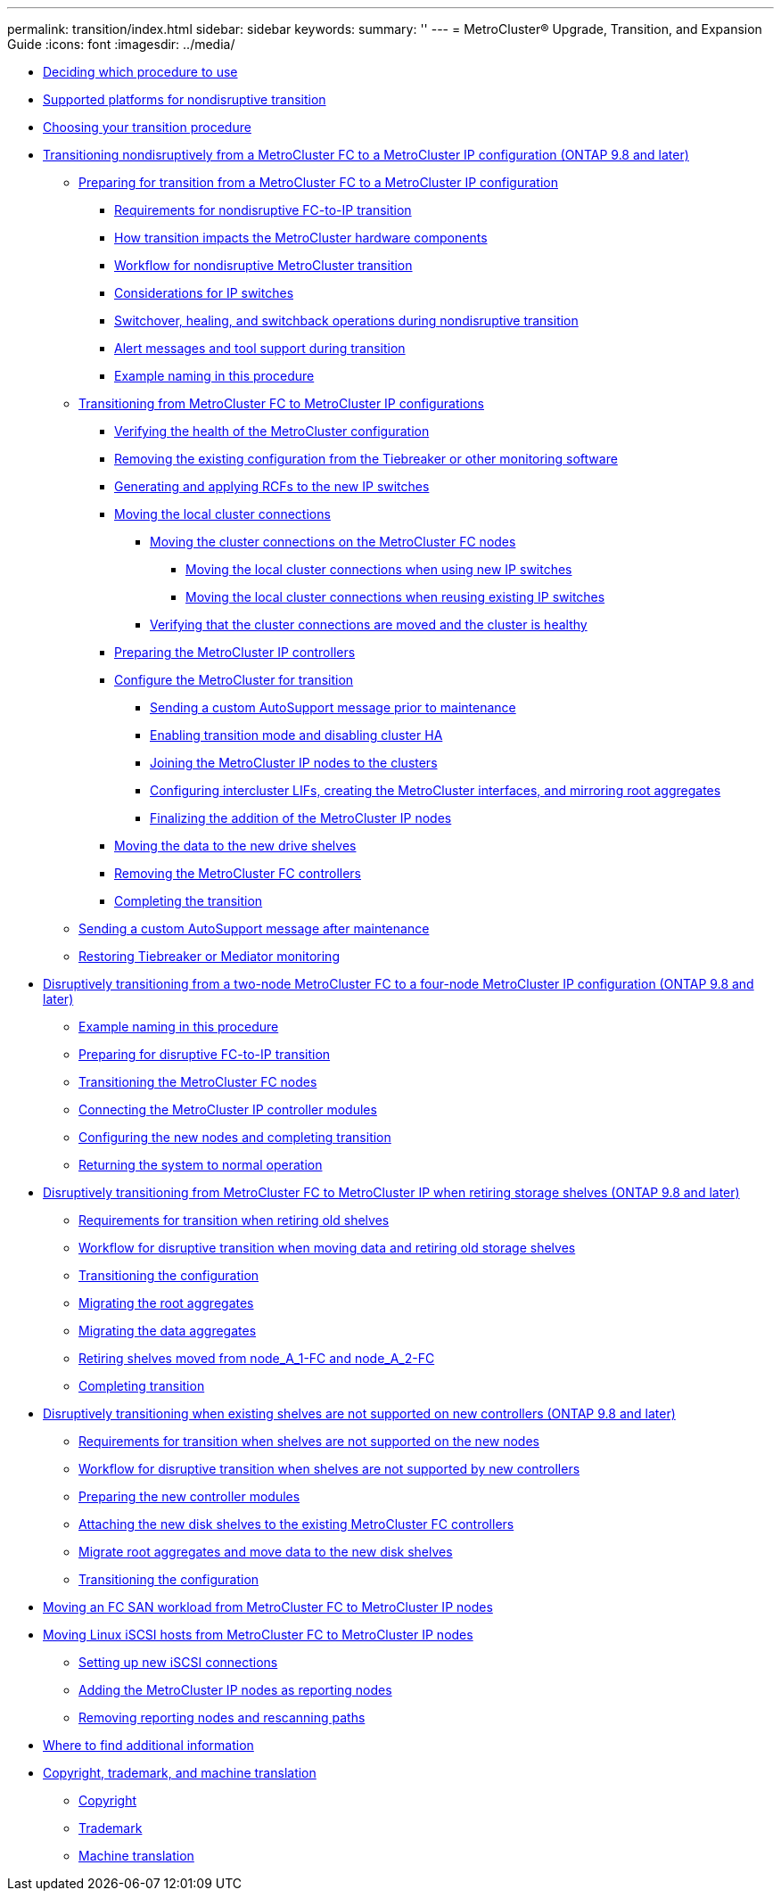 ---
permalink: transition/index.html
sidebar: sidebar
keywords: 
summary: ''
---
= MetroCluster® Upgrade, Transition, and Expansion Guide
:icons: font
:imagesdir: ../media/

* xref:concept_deciding_which_procedure_to_use_metrocluster_upgrade_transition_and_expansion_guide.adoc[Deciding which procedure to use]
* xref:concept_supported_platforms_for_transition.adoc[Supported platforms for nondisruptive transition]
* xref:concept_choosing_your_transition_procedure_mcc_transition.adoc[Choosing your transition procedure]
* xref:concept_nondisruptively_transitioning_from_a_four_node_metrocluster_fc_to_a_metrocluster_ip_configuration.adoc[Transitioning nondisruptively from a MetroCluster FC to a MetroCluster IP configuration (ONTAP 9.8 and later)]
 ** xref:concept_preparing_for_transitioning_from_metrocluster_fc_to_an_metrocluster_ip_configuration.adoc[Preparing for transition from a MetroCluster FC to a MetroCluster IP configuration]
  *** xref:concept_requirements_for_fc_to_ip_transition_mcc.adoc[Requirements for nondisruptive FC-to-IP transition]
  *** xref:concept_how_transition_impacts_the_metrocluster_hardware_components.adoc[How transition impacts the MetroCluster hardware components]
  *** xref:concept_transition_workflow_fc_to_ip_transition.adoc[Workflow for nondisruptive MetroCluster transition]
  *** xref:concept_considerations_for_using_existing_ip_switches.adoc[Considerations for IP switches]
  *** xref:concept_switchover_and_switchback_operations_during_transition.adoc[Switchover, healing, and switchback operations during nondisruptive transition]
  *** xref:concept_metrocluster_operation_during_transition.adoc[Alert messages and tool support during transition]
  *** xref:concept_example_naming_in_this_procedure_mcc_ip_transition.adoc[Example naming in this procedure]
 ** link:task_transitioning_from_metrocluster_fc_to_metrocluster_ip_configurations.md#task_transitioning_from_metrocluster_fc_to_metrocluster_ip_configurations[Transitioning from MetroCluster FC to MetroCluster IP configurations]
  *** link:task_transitioning_from_metrocluster_fc_to_metrocluster_ip_configurations.md#task_verifying_the_heath_of_the_metrocluster_configuration_fc_to_ip_transition[Verifying the health of the MetroCluster configuration]
  *** link:task_transitioning_from_metrocluster_fc_to_metrocluster_ip_configurations.md#task_removing_the_existing_configuration_from_tiebreaker_monitoring_4n_mcc_transition[Removing the existing configuration from the Tiebreaker or other monitoring software]
  *** link:task_transitioning_from_metrocluster_fc_to_metrocluster_ip_configurations.md#task_generating_and_applying_the_rcfs_to_new_ip_switches_4n_mcc_transition[Generating and applying RCFs to the new IP switches]
  *** link:task_transitioning_from_metrocluster_fc_to_metrocluster_ip_configurations.md#task_moving_the_local_cluster_connections[Moving the local cluster connections]
   **** link:task_transitioning_from_metrocluster_fc_to_metrocluster_ip_configurations.md#task_moving_the_connections_mcc_transition_choice_topic[Moving the cluster connections on the MetroCluster FC nodes]
    ***** link:task_transitioning_from_metrocluster_fc_to_metrocluster_ip_configurations.md#task_moving_the_local_cluster_connections_new_switches_only[Moving the local cluster connections when using new IP switches]
    ***** link:task_transitioning_from_metrocluster_fc_to_metrocluster_ip_configurations.md#task_moving_the_local_cluster_connections_reuse_of_existing_switches_only[Moving the local cluster connections when reusing existing IP switches]
   **** link:task_transitioning_from_metrocluster_fc_to_metrocluster_ip_configurations.md#task_verifying_that_the_cluster_connections_are_moved_and_the_cluster_is_healthy[Verifying that the cluster connections are moved and the cluster is healthy]
  *** link:task_transitioning_from_metrocluster_fc_to_metrocluster_ip_configurations.md#task_preparing_the_metrocluster_ip_controllers_4node_nondisruptive_mcc_transition[Preparing the MetroCluster IP controllers]
  *** link:task_transitioning_from_metrocluster_fc_to_metrocluster_ip_configurations.md#task_configuring_the_metrocluster_for_transition_fc_to_ip_transition[Configure the MetroCluster for transition]
   **** link:task_transitioning_from_metrocluster_fc_to_metrocluster_ip_configurations.md#task_sending_a_custom_autosupport_message_before_maintenance_mcc[Sending a custom AutoSupport message prior to maintenance]
   **** link:task_transitioning_from_metrocluster_fc_to_metrocluster_ip_configurations.md#task_enabling_transition_mode_and_disabling_cluster_ha[Enabling transition mode and disabling cluster HA]
   **** link:task_transitioning_from_metrocluster_fc_to_metrocluster_ip_configurations.md#task_joining_the_metrocluster_ip_nodes_to_the_clusters_fc_to_ip_transition[Joining the MetroCluster IP nodes to the clusters]
   **** link:task_transitioning_from_metrocluster_fc_to_metrocluster_ip_configurations.md#task_configuring_peering_lifs_creating_the_metrocluster_interfaces_and_mirroring_root_aggregates_4_8_4_mcc_transition[Configuring intercluster LIFs, creating the MetroCluster interfaces, and mirroring root aggregates]
   **** link:task_transitioning_from_metrocluster_fc_to_metrocluster_ip_configurations.md#task_finalizing_the_addition_of_the_metrocluster_ip_nodes_fc_to_ip_transition[Finalizing the addition of the MetroCluster IP nodes]
  *** link:task_transitioning_from_metrocluster_fc_to_metrocluster_ip_configurations.md#task_moving_data_to_the_new_drive_shelves_fc_to_ip_transition[Moving the data to the new drive shelves]
  *** link:task_transitioning_from_metrocluster_fc_to_metrocluster_ip_configurations.md#task_removing_the_metrocluster_fc_controllers_fc_to_ip_transition[Removing the MetroCluster FC controllers]
  *** link:task_transitioning_from_metrocluster_fc_to_metrocluster_ip_configurations.md#task_completing_the_transition_fc_to_ip_transition[Completing the transition]
 ** xref:task_sending_a_custom_autosupport_message_after_maintenance_4n_nondisruptive_mcc_transition.adoc[Sending a custom AutoSupport message after maintenance]
 ** xref:task_restoring_tiebreaker_monitoring_4n_nondisruptive_mcc_transition.adoc[Restoring Tiebreaker or Mediator monitoring]
* xref:task_disruptively_transitioning_from_a_two_node_metrocluster_fc_to_a_four_node_metrocluster_ip_configuration.adoc[Disruptively transitioning from a two-node MetroCluster FC to a four-node MetroCluster IP configuration (ONTAP 9.8 and later)]
 ** xref:concept_example_naming_in_this_procedure_2n_mcc_transition_disruptive.adoc[Example naming in this procedure]
 ** link:concept_requirements_for_fc_to_ip_transition_2n_mcc_transition.md#concept_requirements_for_fc_to_ip_transition_2n_mcc_transition[Preparing for disruptive FC-to-IP transition]
 ** link:task_transitioning_the_metrocluster_fc_nodes_2n_mcc_transition_supertask.md#task_transitioning_the_metrocluster_fc_nodes_2n_mcc_transition_supertask[Transitioning the MetroCluster FC nodes]
 ** link:task_connecting_the_metrocluster_ip_controller_modules_2n_mcc_transition_supertask.md#task_connecting_the_metrocluster_ip_controller_modules_2n_mcc_transition_supertask[Connecting the MetroCluster IP controller modules]
 ** link:task_configuring_the_new_nodes_and_completing_transition.md#task_configuring_the_new_nodes_and_completing_transition[Configuring the new nodes and completing transition]
 ** link:task_returning_the_system_to_normal_operation_2n_mcc_transition_supertask.md#task_returning_the_system_to_normal_operation_2n_mcc_transition_supertask[Returning the system to normal operation]
* link:task_disruptively_transitioning_while_moving_volumes_from_old_shelves_to_new_shelves.md#task_disruptively_transitioning_while_moving_volumes_from_old_shelves_to_new_shelves[Disruptively transitioning from MetroCluster FC to MetroCluster IP when retiring storage shelves (ONTAP 9.8 and later)]
 ** link:task_disruptively_transitioning_while_moving_volumes_from_old_shelves_to_new_shelves.md#concept_requirements_for_transition_using_volume_move[Requirements for transition when retiring old shelves]
 ** link:task_disruptively_transitioning_while_moving_volumes_from_old_shelves_to_new_shelves.md#concept_workflow_for_disruptive_transition_with_volume_move[Workflow for disruptive transition when moving data and retiring old storage shelves]
 ** link:task_disruptively_transitioning_while_moving_volumes_from_old_shelves_to_new_shelves.md#task_transitioning_the_configuration_2n_mcc_fc_to_4n_mcc_ip_retiring_old_shelves[Transitioning the configuration]
 ** link:task_disruptively_transitioning_while_moving_volumes_from_old_shelves_to_new_shelves.md#task_moving_the_root_aggregate[Migrating the root aggregates]
 ** link:task_disruptively_transitioning_while_moving_volumes_from_old_shelves_to_new_shelves.md#task_migrating_the_data_aggregates[Migrating the data aggregates]
 ** link:task_disruptively_transitioning_while_moving_volumes_from_old_shelves_to_new_shelves.md#task_retiring_shelves_moved_from_node_a_1_fc_and_node_a_2_fc_2n_disrtupive_transition[Retiring shelves moved from node_A_1-FC and node_A_2-FC]
 ** link:task_disruptively_transitioning_while_moving_volumes_from_old_shelves_to_new_shelves.md#task_completing_transition_2n_mcc_transition[Completing transition]
* link:task_disruptively_transitioning_when_existing_shelves_are_not_supported_on_new_controllers.md#task_disruptively_transitioning_when_existing_shelves_are_not_supported_on_new_controllers[Disruptively transitioning when existing shelves are not supported on new controllers (ONTAP 9.8 and later)]
 ** link:task_disruptively_transitioning_when_existing_shelves_are_not_supported_on_new_controllers.md#concept_requirements_for_transition_when_shelves_are_not_supported[Requirements for transition when shelves are not supported on the new nodes]
 ** link:task_disruptively_transitioning_when_existing_shelves_are_not_supported_on_new_controllers.md#concept_workflow_for_disruptive_transition_when_shelves_are_not_supported[Workflow for disruptive transition when shelves are not supported by new controllers]
 ** link:task_disruptively_transitioning_when_existing_shelves_are_not_supported_on_new_controllers.md#task_preparing_the_new_controller_modules_when_shelves_are_not_supported[Preparing the new controller modules]
 ** link:task_disruptively_transitioning_when_existing_shelves_are_not_supported_on_new_controllers.md#task_attaching_the_new_disk_shelves_to_the_exisiting_metrocluster_fc_controllers_2n_mcc_transition[Attaching the new disk shelves to the existing MetroCluster FC controllers]
 ** link:task_disruptively_transitioning_when_existing_shelves_are_not_supported_on_new_controllers.md#task_migrating_root_aggregates_and_move_data_to_the_new_disk_shelves_2n_mcc_transition_new_shelves[Migrate root aggregates and move data to the new disk shelves]
 ** link:task_disruptively_transitioning_when_existing_shelves_are_not_supported_on_new_controllers.md#task_transitioning_the_configuration_2n_mcc_fc_to_4n_mcc_ip_old_shelves_unsupported[Transitioning the configuration]
* xref:task_moving_an_fc_san_workload_from_metrocluster_fc_to_metrocluster_ip_nodes.adoc[Moving an FC SAN workload from MetroCluster FC to MetroCluster IP nodes]
* link:task_moving_linux_iscsi_hosts_from_metrocluster_fc_to_metrocluster_ip_nodes.md#task_moving_linux_iscsi_hosts_from_metrocluster_fc_to_metrocluster_ip_nodes[Moving Linux iSCSI hosts from MetroCluster FC to MetroCluster IP nodes]
 ** link:task_moving_linux_iscsi_hosts_from_metrocluster_fc_to_metrocluster_ip_nodes.md#task_setting_up_new_iscsi_connections[Setting up new iSCSI connections]
 ** link:task_moving_linux_iscsi_hosts_from_metrocluster_fc_to_metrocluster_ip_nodes.md#task_adding_the_metrocluster_ip_nodes_as_reporting_nodes[Adding the MetroCluster IP nodes as reporting nodes]
 ** link:task_moving_linux_iscsi_hosts_from_metrocluster_fc_to_metrocluster_ip_nodes.md#task_removing_reporting_nodes_and_rescanning_paths[Removing reporting nodes and rescanning paths]
* xref:reference_where_to_find_additional_information_mcc_ug.adoc[Where to find additional information]
* xref:reference_copyright_and_trademark.adoc[Copyright, trademark, and machine translation]
 ** xref:reference_copyright.adoc[Copyright]
 ** xref:reference_trademark.adoc[Trademark]
 ** xref:generic_machine_translation_disclaimer.adoc[Machine translation]
